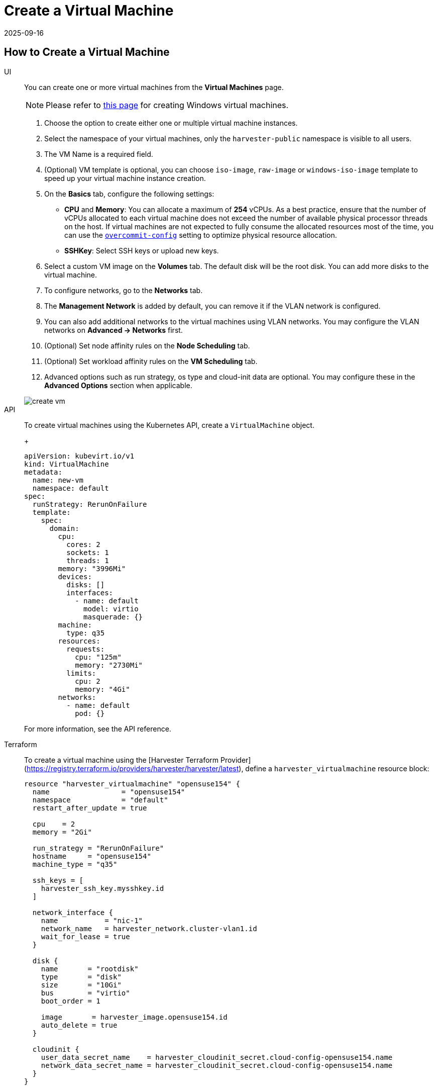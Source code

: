 = Create a Virtual Machine
:revdate: 2025-09-16
:page-revdate: {revdate}

== How to Create a Virtual Machine

[tabs]
======
UI::
+
--
You can create one or more virtual machines from the *Virtual Machines* page. 

[NOTE]
====
Please refer to xref:./create-windows-vm.adoc[this page] for creating Windows virtual machines.
====

. Choose the option to create either one or multiple virtual machine instances.

. Select the namespace of your virtual machines, only the `harvester-public` namespace is visible to all users.

. The VM Name is a required field.

. (Optional) VM template is optional, you can choose `iso-image`, `raw-image` or `windows-iso-image` template to speed up your virtual machine instance creation.

. On the *Basics* tab, configure the following settings:
+
* *CPU* and *Memory*: You can allocate a maximum of *254* vCPUs. As a best practice, ensure that the number of vCPUs allocated to each virtual machine does not exceed the number of available physical processor threads on the host. If virtual machines are not expected to fully consume the allocated resources most of the time, you can use the xref:installation-setup/config/settings.adoc#_overcommit_config[`overcommit-config`] setting to optimize physical resource allocation.
* *SSHKey*: Select SSH keys or upload new keys.

. Select a custom VM image on the *Volumes* tab. The default disk will be the root disk. You can add more disks to the virtual machine.

. To configure networks, go to the *Networks* tab.

. The *Management Network* is added by default, you can remove it if the VLAN network is configured.

. You can also add additional networks to the virtual machines using VLAN networks. You may configure the VLAN networks on *Advanced -> Networks* first.

. (Optional) Set node affinity rules on the *Node Scheduling* tab.

. (Optional) Set workload affinity rules on the *VM Scheduling* tab.

. Advanced options such as run strategy, os type and cloud-init data are optional. You may configure these in the *Advanced Options* section when applicable. 

image::vm/create-vm.png[]
--

API::
+
--
To create virtual machines using the Kubernetes API, create a `VirtualMachine` object. 
+
[,yaml]
----
apiVersion: kubevirt.io/v1
kind: VirtualMachine
metadata:
  name: new-vm
  namespace: default
spec:
  runStrategy: RerunOnFailure
  template:
    spec:
      domain:
        cpu:
          cores: 2
          sockets: 1
          threads: 1
        memory: "3996Mi"
        devices:
          disks: []
          interfaces:
            - name: default
              model: virtio
              masquerade: {}
        machine:
          type: q35
        resources:
          requests:
            cpu: "125m"
            memory: "2730Mi"
          limits:
            cpu: 2
            memory: "4Gi"
        networks:
          - name: default
            pod: {}
----

For more information, see the API reference. 
--

Terraform::

To create a virtual machine using the [Harvester Terraform Provider](https://registry.terraform.io/providers/harvester/harvester/latest), define a `harvester_virtualmachine` resource block: 
+
[,hcl]
----
resource "harvester_virtualmachine" "opensuse154" {
  name                 = "opensuse154"
  namespace            = "default"
  restart_after_update = true

  cpu    = 2
  memory = "2Gi"

  run_strategy = "RerunOnFailure"
  hostname     = "opensuse154"
  machine_type = "q35"

  ssh_keys = [
    harvester_ssh_key.mysshkey.id
  ]

  network_interface {
    name           = "nic-1"
    network_name   = harvester_network.cluster-vlan1.id
    wait_for_lease = true
  }

  disk {
    name       = "rootdisk"
    type       = "disk"
    size       = "10Gi"
    bus        = "virtio"
    boot_order = 1

    image       = harvester_image.opensuse154.id
    auto_delete = true
  }

  cloudinit {
    user_data_secret_name    = harvester_cloudinit_secret.cloud-config-opensuse154.name
    network_data_secret_name = harvester_cloudinit_secret.cloud-config-opensuse154.name
  }
}
----
======

== Volumes

You can add one or more additional volumes via the `Volumes` tab, by default the first disk will be the root disk, you can change the boot order by dragging and dropping volumes, or using the arrow buttons.

A disk can be made accessible via the following types:

|===
| type | description

| disk
| This type will expose the volume as an ordinary disk to the virtual machine.

| cd-rom
| This type will expose the volume as a cd-rom drive to the virtual machine. It is read-only by default.
|===

A volume's xref:../storage/storageclass.adoc[StorageClass] can be specified when adding a new empty volume; for other volumes (such as virtual machine images), the StorageClass is defined during image creation.

If you are using external storage, ensure that the correct *StorageClass* and *Volume Mode* are selected. For example, a volume with the *nfs-csi* StorageClass must use the *Filesystem* volume mode.

[IMPORTANT]
.important
====
When creating volumes from a virtual machine image, ensure that the volume size is greater than or equal to the image size. The volume may become corrupted if the configured volume size is less than the size of the underlying image. This is particularly important for qcow2 images because the virtual size is typically greater than the physical size.

By default, {harvester-product-name} sets the volume size to either 10 GiB or the virtual size of the virtual machine image, whichever is greater.
====

image::vm/create-vm-volumes.png[create-vm]

=== Adding a container disk

A container disk is an ephemeral storage volume that can be assigned to any number of virtual machines and provides the ability to store and distribute virtual machine disks in the container image registry. A container disk is:

* An ideal tool if you want to replicate a large number of virtual machine workloads or inject machine drivers that do not require persistent data. Ephemeral volumes are designed for virtual machines that need more storage but don't care whether that data is stored persistently across virtual machine restarts or only expect some read-only input data to be present in files, like configuration data or secret keys.
* Not a good solution for any workload that requires persistent root disks across virtual machine restarts.

A container disk is added when creating a virtual machine by providing a Docker image. When creating a virtual machine, follow these steps:

. Go to the *Volumes* tab.
. Select *Add Container*.
+
image::vm/add-container-volume-1.png[add-container-volume]
+
. Enter a *Name* for the container disk.
. Choose a disk *Type*.
. Add a *Docker Image*.
 ** A disk image, with the format qcow2 or raw, must be placed into the `/disk` directory.
 ** Raw and qcow2 formats are supported, but qcow2 is recommended in order to reduce the container image's size. If you use an unsupported image format, the virtual machine will get stuck in a `Running` state.
 ** A container disk also allows you to store disk images in the `/disk` directory. An example of creating such a container image can be found https://kubevirt.io/user-guide/virtual_machines/disks_and_volumes/#containerdisk-workflow-example[here].
. Choose a *Bus* type.
+
image:vm/add-container-volume-2.png[add-container-volume]

== Networks

You can choose to add both the `management network` or `VLAN network` to your virtual machine instances via the `Networks` tab, the `management network` is optional if you have the VLAN network configured.

Network interfaces are configured through the `Type` field. They describe the properties of the virtual interfaces seen inside the guest OS:

|===
| type | description

| bridge
| Connect using a Linux bridge

| masquerade
| Connect using iptables rules to NAT the traffic
|===

=== Management Network

A management network represents the default virtual machine eth0 interface configured by the cluster network solution that is present in each virtual machine.

By default, virtual machines are accessible through the management network within the cluster nodes.

=== Secondary Network

It is also possible to connect virtual machines using additional networks with {harvester-product-name}'s built-in xref:../networking/vm-network.adoc[VLAN networks].

In bridge VLAN, virtual machines are connected to the host network through a linux `bridge`. The network IPv4 address is delegated to the virtual machine via DHCPv4. The virtual machine should be configured to use DHCP to acquire IPv4 addresses.

== Node Scheduling

`Node Scheduling` allows you to constrain which nodes your virtual machines can be scheduled on based on node labels.

See the https://kubernetes.io/docs/concepts/scheduling-eviction/assign-pod-node/#node-affinity[Kubernetes Node Affinity Documentation] for more details.

== Virtual Machine Scheduling

Virtual machine scheduling allows you to constrain which nodes your virtual machines can be scheduled on based on the labels of workloads (virtual machines and pods) already running on these nodes, instead of the node labels.

For instance, you can combine `Required` with `Affinity` to instruct the scheduler to place virtual machines from two services in the same zone, enhancing communication efficiency. Likewise, the use of `Preferred` with `Anti-Affinity` can help distribute virtual machines of a particular service across multiple zones for increased availability.

See the https://kubernetes.io/docs/concepts/scheduling-eviction/assign-pod-node/#inter-pod-affinity-and-anti-affinity[Kubernetes Pod Affinity and Anti-Affinity Documentation] for more details.

=== Automatically applied affinity rules

{harvester-product-name} may automatically apply certain affinity rules depending on how a virtual machine is configured. These rules dictate which nodes are eligible as scheduling or migration targets. If no other nodes meet the criteria, the virtual machine cannot be scheduled or migrated.

For more information, see xref:troubleshooting/virtual-machines.adoc#_unschedulable_virtual_machines[Unschedulable virtual machines].

[IMPORTANT]
====
The {harvester-product-name} webhook reverts manual changes to automatically applied rules.
====

==== Related networking concepts

The general process for setting up networks for virtual machines involves the following:

* A xref:networking/cluster-network.adoc#_cluster_network[cluster network] and a corresponding xref:networking/cluster-network.adoc#_network_configuration[network configuration] are created. Only nodes that are covered by the network configuration set up the network devices.

* A xref:networking/vm-network.adoc#_create_a_vm_network[VM network] is created with a specific VLAN ID.

In the following example, steps are taken to set up a cluster network and define a virtual machine that connects to this cluster network.

* A cluster network named `cn2` is created.

* A network configuration named `cn2-vc1` is created. `cn2-vc1` covers `node1` and `node2`.

* A VM network named `cn2-nad-100` is created with the VLAN ID `vlan id 100`.

* A virtual machine named `VM vm1` attaches to a secondary network named `cn2-nad-100`.

{harvester-product-name} ensures the following:

* The {harvester-product-name} controller automatically labels Kubernetes `node` objects.
+
[,shell]
----
kubectl get node node1 -oyaml
...
metadata:
  labels:
    network.harvesterhci.io/cn2: "true"
    network.harvesterhci.io/mgmt: "true"
    network.harvesterhci.io/vlanconfig: cn2-vc1
...
----

* The {harvester-product-name} webhook automatically updates the `virtualmachine` object.
+
[,yaml]
----
spec:
  template:
    spec:
      affinity:
        nodeAffinity:
          requiredDuringSchedulingIgnoredDuringExecution:
            nodeSelectorTerms:
              - matchExpressions:
                  - key: network.harvesterhci.io/cn2
                    operator: In
                    values:
                      - 'true'
----

* The virtual machine is scheduled only on `node1` or `node2`.

[IMPORTANT]
====
{harvester-product-name} applies multiple affinity rules when a virtual machine connects to multiple VM networks that are backed by multiple cluster networks. The applied rules collectively determine the nodes that are eligible as scheduling or migration targets.

No affinity rules are applied when a virtual machine connects to VM networks that are backed by xref:networking/cluster-network.adoc#_built_in_cluster_network[`mgmt`] (the built-in cluster network). `mgmt` covers all nodes by default, so all nodes are eligible as scheduling or migration targets.
====

==== Related CPU pinning concepts

When you enable the xref:virtual-machines/cpu-pinning.adoc#_enable_and_disable_cpu_manager[CPU Manager] on nodes, {harvester-product-name} applies the following label to related `node` objects.

[,yaml]
----
...
metadata:
  labels:
    cpumanager: "true"
...
----

When you enable xref:virtual-machines/cpu-pinning.adoc#_enable_cpu_pinning_on_a_new_vm[CPU pinning] during virtual machine creation, {harvester-product-name} applies an affinity rule that ensures the virtual machine is scheduled only on nodes where CPU Manager is enabled.

[,yaml]
----
spec:
  template:
    spec:
      affinity:
        nodeAffinity:
          requiredDuringSchedulingIgnoredDuringExecution:
            nodeSelectorTerms:
              - matchExpressions:
                  - key: cpumanager
                    operator: In
                    values:
                      - 'true'
----

== Annotations

{harvester-product-name} allows you to attach custom metadata to virtual machines using annotations. These key-value pairs enable extended features or behaviors without requiring changes to the core virtual machine configuration.

You can use the `harvesterhci.io/custom-ip` annotation to set an IP address on the {harvester-product-name} UI *for display purposes*. This is useful when the virtual machine is unable to report its IP address because of a missing `qemu-guest-agent` or other reasons.

== Advanced Options

=== Run Strategy

{harvester-product-name} previously used the `Running` (a boolean) field to determine if the virtual machine instance should be running. However, a simple boolean value is not always sufficient to fully describe the user's desired behavior. For example, in some cases the user wants to be able to shut down the instance from inside the virtual machine. If the `running` field is used, the virtual machine will be restarted immediately.

In order to meet the scenario requirements of more users, the `RunStrategy` field is introduced. This is mutually exclusive with `Running` because their conditions overlap somewhat. There are currently four `RunStrategies` defined:

* Always: The virtual machine instance will always exist. If the virtual machine instance crashes, a new one will be spawned. This is the same behavior as `Running: true`.
* RerunOnFailure (default): If the previous instance failed in an error state, a virtual machine instance will be respawned. If the guest is successfully stopped (e.g. shut down from inside the guest), it will not be recreated.
* Manual: The presence or absence of a virtual machine instance is controlled only by the `start/stop/restart` VirtualMachine actions.
* Stop: There will be no virtual machine instance. If the guest is already running, it will be stopped. This is the same behavior as `Running: false`.

=== Cloud Configuration

{harvester-product-name} supports the ability to assign a startup script to a virtual machine instance which is executed automatically when the virtual machine initializes.

These scripts are commonly used to automate injection of users and SSH keys into virtual machines in order to provide remote access to the machine. For example, a startup script can be used to inject credentials into a virtual machine that allows an Ansible job running on a remote host to access and provision the virtual machine.

==== Cloud-init

https://cloudinit.readthedocs.io/en/latest/[Cloud-init] is a widely adopted project and the industry standard multi-distribution method for cross-platform cloud instance initialization. It is supported across all major cloud image provider like SUSE, Redhat, Ubuntu and etc., cloud-init has established itself as the defacto method of providing startup scripts to virtual machines.

{harvester-product-name} supports injecting your custom cloud-init startup scripts into a virtual machine instance through the use of an ephemeral disk. Virtual machines with the cloud-init package installed will detect the ephemeral disk and execute custom user-data and network-data scripts at boot.

Example of password configuration for the default user:

[,YAML]
----
#cloud-config
password: password
chpasswd: { expire: False }
ssh_pwauth: True
----

Example of network-data configuration using DHCP:

[,YAML]
----
network:
  version: 1
  config:
    - type: physical
      name: eth0
      subnets:
        - type: dhcp
    - type: physical
      name: eth1
      subnets:
        - type: dhcp
----

You can also use the `Advanced > Cloud Config Templates` feature to create a pre-defined cloud-init configuration template for the virtual machine.

[NOTE]
====
The network configuration of a virtual machine running an Ubuntu release later than 16.04 is likely managed by `netplan` by default. Before creating backups, you must stop the virtual machine, edit the configuration (*Edit Config -> Advanced Options*), and then restart the virtual machine. Use the following `network` settings as reference for DHCP configuration.

[,yaml]
----
network:
  ethernets:
    enp1s0:
      dhcp4: true
      dhcp6: true
      dhcp-identifier: mac
  version: 2
----

The restored virtual machine retains the machine ID of the original virtual machine. If `dhcp-identifier: mac` is not specified, the restored virtual machine receives the same IP address from the DHCP server because `netplan` uses the machine ID as the DHCP client identifier by default. This is why you must configure the `network` settings before creating backups of virtual machines running Ubuntu. Failure to do so may result in unexpected behavior and potential network conflicts.
====

==== Installing the QEMU guest agent

The QEMU guest agent is a daemon that runs on the virtual machine instance and passes information to the host about the virtual machine, users, file systems, and secondary networks.

`Install guest agent` checkbox is enabled by default when a new virtual machine is created.

image::vm/qga.png[]

[NOTE]
====
If your OS is openSUSE and the version is less than 15.3, please replace `qemu-guest-agent.service` with `qemu-ga.service`.
====

=== TPM Device

https://en.wikipedia.org/wiki/Trusted_Platform_Module[Trusted Platform Module (TPM)] is a cryptoprocessor that secures hardware using cryptographic keys.

According to https://learn.microsoft.com/en-us/windows/whats-new/windows-11-requirements[Windows 11 Requirements], the TPM 2.0 device is a hard requirement of Windows 11.

In the {harvester-product-name} UI, you can add an emulated TPM 2.0 device to a virtual machine by checking the `Enable TPM` box in the *Advanced Options* tab.

[NOTE]
====
Currently, only non-persistent vTPMs are supported, and their state is erased after each virtual machine shutdown. Therefore, https://learn.microsoft.com/en-us/windows/security/information-protection/bitlocker/bitlocker-overview[Bitlocker] should not be enabled.
====

== One-time Boot For ISO Installation

When creating a virtual machine to boot from cd-rom, you can use the *bootOrder* option so that the OS can boot from cd-rom during image installation, and boot from the disk when the installation is complete without unmounting the cd-rom.

The following example describes how to install an ISO image using https://get.opensuse.org/leap/15.4/[openSUSE Leap 15.4]:

. Click *Images* in the left sidebar and download the openSUSE Leap 15.4 ISO image.
. Click *Virtual Machines* in the left sidebar, then create a virtual machine. You need to fill up those virtual machine basic configurations.
. Click the *Volumes* tab, In the *Image* field, select the image downloaded in step 1 and ensure *Type* is `cd-rom`
. Click *Add Volume* and select an existing *StorageClass*.
. Drag *Volume* to the top of *Image Volume* as follows. In this way, the *bootOrder* of *Volume* will become `1`.

image::vm/one-time-boot-create-vm-bootorder.png[one-time-boot-create-vm-bootorder]

. Click *Create*.
. Open the virtual machine web-vnc you just created and follow the instructions given by the installer.
. After the installation is complete, reboot the virtual machine as instructed by the operating system (you can remove the installation media after booting the system).
. After the virtual machine reboots, it will automatically boot from the disk volume and start the operating system.